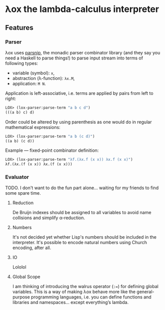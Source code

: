 * λox the lambda-calculus interpreter

** Features

*** Parser

λox uses [[https://git.sr.ht/~shunter/parsnip/][parsnip]], the monadic parser combinator library (and they say you need a Haskell to parse things!) to parse input stream into terms of following types:

- variable (symbol): =x=,
- abstraction (λ-function): =λx.M=,
- application: =M N=.

Application is left-associative, i.e. terms are applied by pairs from left to right:
#+begin_src lisp
LOX> (lox-parser:parse-term "a b c d")
(((a b) c) d)
#+end_src

Order could be altered by using parenthesis as one would do in regular mathematical expressions:
#+begin_src lisp
LOX> (lox-parser:parse-term "a b (c d)")
((a b) (c d))
#+end_src

Example --- fixed-point combinator definition:
#+begin_src lisp
LOX> (lox-parser:parse-term "λf.(λx.f (x x)) λx.f (x x)")
λf.(λx.(f (x x)) λx.(f (x x)))
#+end_src

*** Evaluator

TODO. I don't want to do the fun part alone... waiting for my friends to find some spare time.

**** Reduction

De Bruijn indexes should be assigned to all variables to avoid name collisions and simplify α-reduction.

**** Numbers

It's not decided yet whether Lisp's numbers should be included in the interpreter. It's possible to encode natural numbers using Church encoding, after all.

**** IO

Lololol

**** Global Scope

I am thinking of introducing the walrus operator (~:=~) for defining global variables. This is a way of making λox behave more like the general-purpose programming languages, i.e. you can define functions and libraries and namespaces... except everything’s lambda.
